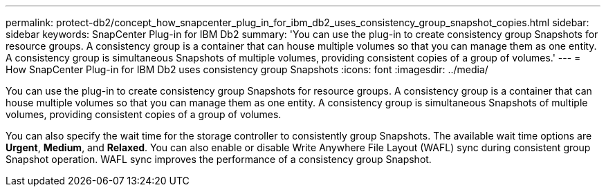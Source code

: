 ---
permalink: protect-db2/concept_how_snapcenter_plug_in_for_ibm_db2_uses_consistency_group_snapshot_copies.html
sidebar: sidebar
keywords: SnapCenter Plug-in for IBM Db2
summary: 'You can use the plug-in to create consistency group Snapshots for resource groups. A consistency group is a container that can house multiple volumes so that you can manage them as one entity. A consistency group is simultaneous Snapshots of multiple volumes, providing consistent copies of a group of volumes.'
---
= How SnapCenter Plug-in for IBM Db2 uses consistency group Snapshots 
:icons: font
:imagesdir: ../media/

[.lead]
You can use the plug-in to create consistency group Snapshots for resource groups. A consistency group is a container that can house multiple volumes so that you can manage them as one entity. A consistency group is simultaneous Snapshots of multiple volumes, providing consistent copies of a group of volumes.

You can also specify the wait time for the storage controller to consistently group Snapshots. The available wait time options are *Urgent*, *Medium*, and *Relaxed*. You can also enable or disable Write Anywhere File Layout (WAFL) sync during consistent group Snapshot operation. WAFL sync improves the performance of a consistency group Snapshot.
